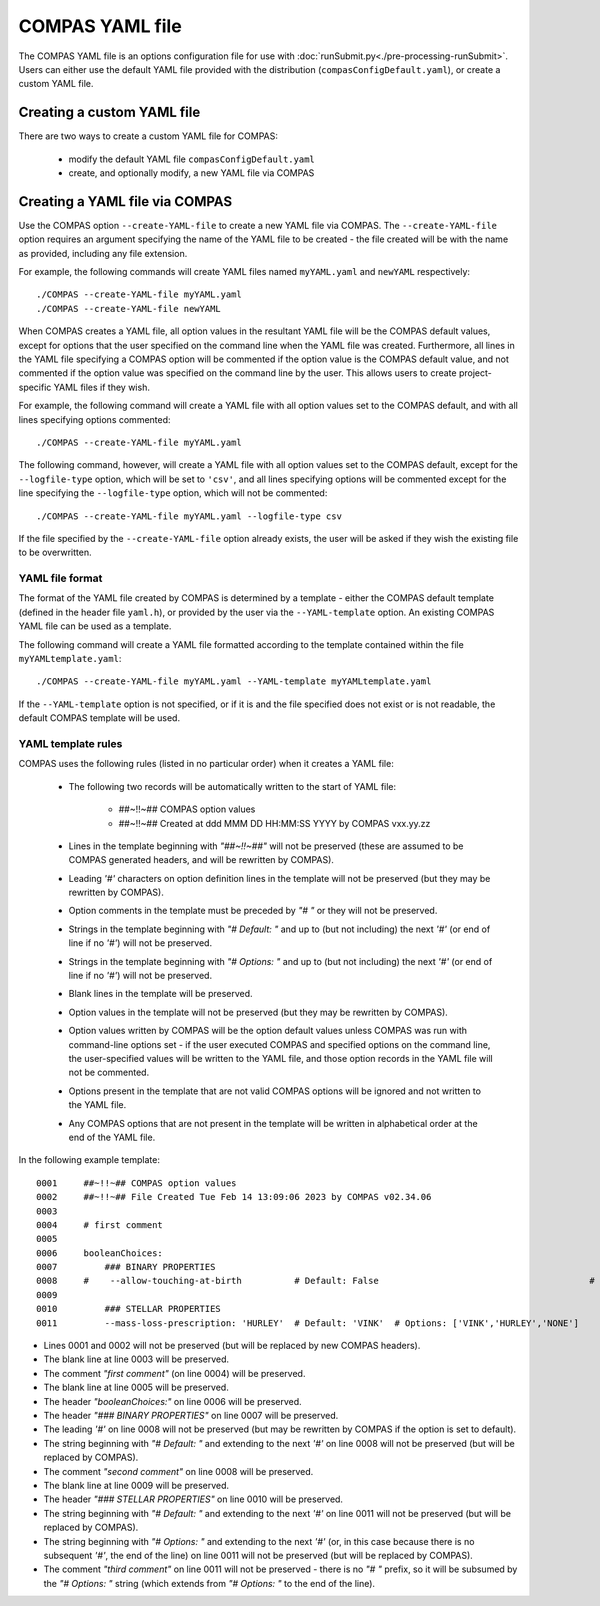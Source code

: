 COMPAS YAML file
================

The COMPAS YAML file is an options configuration file for use with :doc:`runSubmit.py<./pre-processing-runSubmit>`.
Users can either use the default YAML file provided with the distribution (``compasConfigDefault.yaml``), or create
a custom YAML file.


Creating a custom YAML file
---------------------------

There are two ways to create a custom YAML file for COMPAS:

   - modify the default YAML file ``compasConfigDefault.yaml``
   - create, and optionally modify, a new YAML file via COMPAS


Creating a YAML file via COMPAS
-------------------------------

Use the COMPAS option ``--create-YAML-file`` to create a new YAML file via COMPAS.  The ``--create-YAML-file``
option requires an argument specifying the name of the YAML file to be created - the file created will be with
the name as provided, including any file extension.

For example, the following commands will create YAML files named ``myYAML.yaml`` and ``newYAML`` respectively:

::

    ./COMPAS --create-YAML-file myYAML.yaml
    ./COMPAS --create-YAML-file newYAML

When COMPAS creates a YAML file, all option values in the resultant YAML file will be the COMPAS default values,
except for options that the user specified on the command line when the YAML file was created.  Furthermore, all
lines in the YAML file specifying a COMPAS option will be commented if the option value is the COMPAS default
value, and not commented if the option value was specified on the command line by the user. This allows users to
create project-specific YAML files if they wish.
 
For example, the following command will create a YAML file with all option values set to the COMPAS default, and
with all lines specifying options commented:

::

    ./COMPAS --create-YAML-file myYAML.yaml

The following command, however,  will create a YAML file with all option values set to the COMPAS default, except
for the ``--logfile-type`` option, which will be set to  ``'csv'``, and all lines specifying options will be
commented except for the line specifying the ``--logfile-type`` option, which will not be commented:

::

    ./COMPAS --create-YAML-file myYAML.yaml --logfile-type csv

If the file specified by the ``--create-YAML-file`` option already exists, the user will be asked if they wish the
existing file to be overwritten.



YAML file format
~~~~~~~~~~~~~~~~

The format of the YAML file created by COMPAS is determined by a template - either the COMPAS default template
(defined in the header file ``yaml.h``), or provided by the user via the ``--YAML-template`` option. An existing
COMPAS YAML file can be used as a template.

The following command will create a YAML file formatted according to the template contained within the file
``myYAMLtemplate.yaml``:

::

    ./COMPAS --create-YAML-file myYAML.yaml --YAML-template myYAMLtemplate.yaml

If the ``--YAML-template`` option is not specified, or if it is and the file specified does not exist or is not
readable, the default COMPAS template will be used.


YAML template rules
~~~~~~~~~~~~~~~~~~~

COMPAS uses the following rules (listed in no particular order) when it creates a YAML file:


    - The following two records will be automatically written to the start of YAML file:

          - ##~!!~## COMPAS option values
          - ##~!!~## Created at ddd MMM DD HH:MM:SS YYYY by COMPAS vxx.yy.zz
    - Lines in the template beginning with *"##~!!~##"* will not be preserved (these are assumed to be COMPAS generated headers, and will be rewritten by COMPAS).
    - Leading *'#'* characters on option definition lines in the template will not be preserved (but they may be rewritten by COMPAS).
    - Option comments in the template must be preceded by *"# "* or they will not be preserved.
    - Strings in the template beginning with *"# Default: "* and up to (but not including) the next *'#'* (or end of line if no *'#'*) will not be preserved.
    - Strings in the template beginning with *"# Options: "* and up to (but not including) the next *'#'* (or end of line if no *'#'*) will not be preserved.
    - Blank lines in the template will be preserved.
    - Option values in the template will not be preserved (but they may be rewritten by COMPAS).
    - Option values written by COMPAS will be the option default values unless COMPAS was run with command-line options set - if the user executed COMPAS and specified options on the command line, the user-specified values will be written to the YAML file, and those option records in the YAML file will not be commented.
    - Options present in the template that are not valid COMPAS options will be ignored and not written to the YAML file.
    - Any COMPAS options that are not present in the template will be written in alphabetical order at the end of the YAML file.

In the following example template:

::

    0001     ##~!!~## COMPAS option values
    0002     ##~!!~## File Created Tue Feb 14 13:09:06 2023 by COMPAS v02.34.06
    0003
    0004     # first comment
    0005
    0006     booleanChoices:
    0007         ### BINARY PROPERTIES
    0008     #    --allow-touching-at-birth          # Default: False                                        # second comment
    0009
    0010         ### STELLAR PROPERTIES
    0011         --mass-loss-prescription: 'HURLEY'  # Default: 'VINK'  # Options: ['VINK','HURLEY','NONE']    third comment

- Lines 0001 and 0002 will not be preserved (but will be replaced by new COMPAS headers).
- The blank line at line 0003 will be preserved.
- The comment *"first comment"* (on line 0004) will be preserved.
- The blank line at line 0005 will be preserved.
- The header *"booleanChoices:"* on line 0006 will be preserved.
- The header *"### BINARY PROPERTIES"* on line 0007 will be preserved.
- The leading *'#'* on line 0008 will not be preserved (but may be rewritten by COMPAS if the option is set to default).
- The string beginning with *"# Default: "* and extending to the next *'#'* on line 0008 will not be preserved (but will be replaced by COMPAS).
- The comment *"second comment"* on line 0008 will be preserved.
- The blank line at line 0009 will be preserved.
- The header *"### STELLAR PROPERTIES"* on line 0010 will be preserved.
- The string beginning with *"# Default: "* and extending to the next *'#'* on line 0011 will not be preserved (but will be replaced by COMPAS).
- The string beginning with *"# Options: "* and extending to the next *'#'* (or, in this case because there is no subsequent *'#'*, the end of the line) on line 0011 will not be preserved (but will be replaced by COMPAS).
- The comment *"third comment"* on line 0011 will not be preserved - there is no *"# "* prefix, so it will be subsumed by the *"# Options: "* string (which extends from *"# Options: "* to the end of the line).
